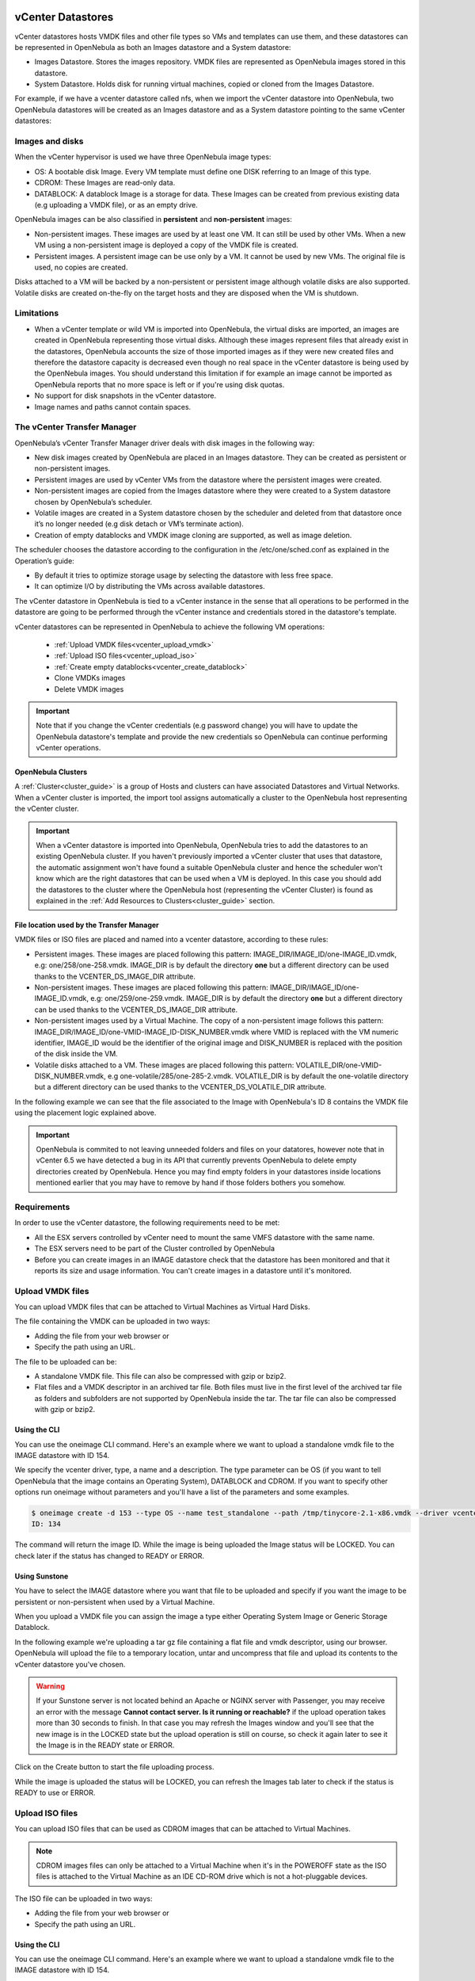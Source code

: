 .. _vcenter_ds:

vCenter Datastores
================================================================================

vCenter datastores hosts VMDK files and other file types so VMs and templates can use them, and these datastores can be represented in OpenNebula as both an Images datastore and a System datastore:

* Images Datastore. Stores the images repository. VMDK files are represented as OpenNebula images stored in this datastore.
* System Datastore. Holds disk for running virtual machines, copied or cloned from the Images Datastore.

For example, if we have a vcenter datastore called nfs, when we import the vCenter datastore into OpenNebula, two OpenNebula datastores will be created as an Images datastore and as a System datastore pointing to the same vCenter datastores:

.. image:: /images/vcenter_datastore_import_cli.png
    :width: 50%
    :align: center

.. image:: /images/vcenter_datastore_as_image_and_system.png
    :width: 70%
    :align: center

Images and disks
--------------------------------------------------------------------------------

When the vCenter hypervisor is used we have three OpenNebula image types:

* OS: A bootable disk Image. Every VM template must define one DISK referring to an Image of this type.
* CDROM: These Images are read-only data.
* DATABLOCK: A datablock Image is a storage for data. These Images can be created from previous existing data (e.g uploading a VMDK file), or as an empty drive.

OpenNebula images can be also classified in **persistent** and **non-persistent** images:

* Non-persistent images. These images are used by at least one VM. It can still be used by other VMs. When a new VM using a non-persistent image is deployed a copy of the VMDK file is created.
* Persistent images. A persistent image can be use only by a VM. It cannot be used by new VMs. The original file is used, no copies are created.

Disks attached to a VM will be backed by a non-persistent or persistent image although volatile disks are also supported. Volatile disks are created on-the-fly on the target hosts and they are disposed when the VM is shutdown.


Limitations
--------------------------------------------------------------------------------

* When a vCenter template or wild VM is imported into OpenNebula, the virtual disks are imported, an images are created in OpenNebula representing those virtual disks. Although these images represent files that already exist in the datastores, OpenNebula accounts the size of those imported images as if they were new created files and therefore the datastore capacity is decreased even though no real space in the vCenter datastore is being used by the OpenNebula images. You should understand this limitation if for example an image cannot be imported as OpenNebula reports that no more space is left or if you're using disk quotas.
* No support for disk snapshots in the vCenter datastore.
* Image names and paths cannot contain spaces.


The vCenter Transfer Manager
--------------------------------------------------------------------------------

OpenNebula’s vCenter Transfer Manager driver deals with disk images in the following way:

* New disk images created by OpenNebula are placed in an Images datastore. They can be created as persistent or non-persistent images.
* Persistent images are used by vCenter VMs from the datastore where the persistent images were created.
* Non-persistent images are copied from the Images datastore where they were created to a System datastore chosen by OpenNebula’s scheduler.
* Volatile images are created in a System datastore chosen by the scheduler and deleted from that datastore once it’s no longer needed (e.g disk detach or VM’s terminate action).
* Creation of empty datablocks and VMDK image cloning are supported, as well as image deletion.

The scheduler chooses the datastore according to the configuration in the /etc/one/sched.conf as explained in the Operation’s guide:

* By default it tries to optimize storage usage by selecting the datastore with less free space.
* It can optimize I/O by distributing the VMs across available datastores.

The vCenter datastore in OpenNebula is tied to a vCenter instance in the sense that all operations to be performed in the datastore are going to be performed through the vCenter instance and credentials stored in the datastore's template.

vCenter datastores can be represented in OpenNebula to achieve the following VM operations:

  - :ref:`Upload VMDK files<vcenter_upload_vmdk>`
  - :ref:`Upload ISO files<vcenter_upload_iso>`
  - :ref:`Create empty datablocks<vcenter_create_datablock>`
  - Clone VMDKs images
  - Delete VMDK images

.. important:: Note that if you change the vCenter credentials (e.g password change) you will have to update the OpenNebula datastore's template and provide the new credentials so OpenNebula can continue performing vCenter operations.

OpenNebula Clusters
~~~~~~~~~~~~~~~~~~~~~~~~~~~~~~~~~~~~~~~~~~~~~~~~~~~~~~~~~~~~~~~~~~~~~~~~~~~~~~~~

A :ref:`Cluster<cluster_guide>` is a group of Hosts and clusters can have associated Datastores and Virtual Networks. When a vCenter cluster is imported, the import tool assigns automatically a cluster to the OpenNebula host representing the vCenter cluster.

.. important:: When a vCenter datastore is imported into OpenNebula, OpenNebula tries to add the datastores to an existing OpenNebula cluster. If you haven't previously imported a vCenter cluster that uses that datastore, the automatic assignment won't have found a suitable OpenNebula cluster and hence the scheduler won't know which are the right datastores that can be used when a VM is deployed. In this case you should add the datastores to the cluster where the OpenNebula host (representing the vCenter Cluster) is found as explained in the :ref:`Add Resources to Clusters<cluster_guide>` section.


File location used by the Transfer Manager
~~~~~~~~~~~~~~~~~~~~~~~~~~~~~~~~~~~~~~~~~~~~~~~~~~~~~~~~~~~~~~~~~~~~~~~~~~~~~~~~

VMDK files or ISO files are placed and named into a vcenter datastore, according to these rules:

* Persistent images. These images are placed following this pattern: IMAGE_DIR/IMAGE_ID/one-IMAGE_ID.vmdk, e.g: one/258/one-258.vmdk. IMAGE_DIR is by default the directory **one** but a different directory can be used thanks to the VCENTER_DS_IMAGE_DIR attribute.
* Non-persistent images. These images are placed following this pattern: IMAGE_DIR/IMAGE_ID/one-IMAGE_ID.vmdk, e.g: one/259/one-259.vmdk. IMAGE_DIR is by default the directory **one** but a different directory can be used thanks to the VCENTER_DS_IMAGE_DIR attribute.
* Non-persistent images used by a Virtual Machine. The copy of a non-persistent image follows this pattern: IMAGE_DIR/IMAGE_ID/one-VMID-IMAGE_ID-DISK_NUMBER.vmdk where VMID is replaced with the VM numeric identifier, IMAGE_ID would be the identifier of the original image and DISK_NUMBER is replaced with the position of the disk inside the VM.
* Volatile disks attached to a VM. These images are placed following this pattern: VOLATILE_DIR/one-VMID-DISK_NUMBER.vmdk, e.g one-volatile/285/one-285-2.vmdk. VOLATILE_DIR is by default the one-volatile directory but a different directory can be used thanks to the VCENTER_DS_VOLATILE_DIR attribute.


In the following example we can see that the file associated to the Image with OpenNebula's ID 8 contains the VMDK file using the placement logic explained above.

.. image:: /images/vcenter_datastore_one_folder.png
    :width: 70%
    :align: center

.. important:: OpenNebula is commited to not leaving unneeded folders and files on your datatores, however note that in vCenter 6.5 we have detected a bug in its API that currently prevents OpenNebula to delete empty directories created by OpenNebula. Hence you may find empty folders in your datastores inside locations mentioned earlier that you may have to remove by hand if those folders bothers you somehow.

Requirements
--------------------------------------------------------------------------------

In order to use the vCenter datastore, the following requirements need to be met:

* All the ESX servers controlled by vCenter need to mount the same VMFS datastore with the same name.
* The ESX servers need to be part of the Cluster controlled by OpenNebula
* Before you can create images in an IMAGE datastore check that the datastore has been monitored and that it reports its size and usage information. You can't create images in a datastore until it's monitored.

.. _vcenter_upload_vmdk:

Upload VMDK files
--------------------------------------------------------------------------------

You can upload VMDK files that can be attached to Virtual Machines as Virtual Hard Disks.

The file containing the VMDK can be uploaded in two ways:

- Adding the file from your web browser or
- Specify the path using an URL.

The file to be uploaded can be:

- A standalone VMDK file. This file can also be compressed with gzip or bzip2.
- Flat files and a VMDK descriptor in an archived tar file. Both files must live in the first level of the archived tar file as folders and subfolders are not supported by OpenNebula inside the tar. The tar file can also be compressed with gzip or bzip2.

Using the CLI
~~~~~~~~~~~~~~~~~~~~~~~~~~~~~~~~~~~~~~~~~~~~~~~~~~~~~~~~~~~~~~~~~~~~~~~~~~~~~~~~

You can use the oneimage CLI command. Here's an example where we want to upload a standalone vmdk file to the IMAGE datastore with ID 154.

We specify the vcenter driver, type, a name and a description. The type parameter can be OS (if you want to tell OpenNebula that the image contains an Operating System), DATABLOCK and CDROM. If you want to specify other options run oneimage without parameters and you'll have a list of the parameters and some examples.

.. code::

    $ oneimage create -d 153 --type OS --name test_standalone --path /tmp/tinycore-2.1-x86.vmdk --driver vcenter --description "Upload test"
    ID: 134

The command will return the image ID. While the image is being uploaded the Image status will be LOCKED. You can check later if the status has changed to READY or ERROR.

Using Sunstone
~~~~~~~~~~~~~~~~~~~~~~~~~~~~~~~~~~~~~~~~~~~~~~~~~~~~~~~~~~~~~~~~~~~~~~~~~~~~~~~~

You have to select the IMAGE datastore where you want that file to be uploaded and specify if you want the image to be persistent or non-persistent when used by a Virtual Machine.

When you upload a VMDK file you can assign the image a type either Operating System Image or Generic Storage Datablock.

In the following example we're uploading a tar gz file containing a flat file and vmdk descriptor, using our browser. OpenNebula will upload the file to a temporary location, untar and uncompress that file and upload its contents to the vCenter datastore you've chosen.

.. image:: ../../images/vcenter_vmdk_upload_sunstone_1.png
    :width: 50%
    :align: center

.. warning:: If your Sunstone server is not located behind an Apache or NGINX server with Passenger, you may receive an error with the message **Cannot contact server. Is it running or reachable?** if the upload operation takes more than 30 seconds to finish. In that case you may refresh the Images window and you'll see that the new image is in the LOCKED state but the upload operation is still on course, so check it again later to see it the Image is in the READY state or ERROR.

Click on the Create button to start the file uploading process.

While the image is uploaded the status will be LOCKED, you can refresh the Images tab later to check if the status is READY to use or ERROR.

.. image:: ../../images/vcenter_vmdk_upload_sunstone_2.png
    :width: 50%
    :align: center

.. _vcenter_upload_iso:

Upload ISO files
--------------------------------------------------------------------------------

You can upload ISO files that can be used as CDROM images that can be attached to Virtual Machines.

.. note:: CDROM images files can only be attached to a Virtual Machine when it's in the POWEROFF state as the ISO files is attached to the Virtual Machine as an IDE CD-ROM drive which is not a hot-pluggable devices.

The ISO file can be uploaded in two ways:

- Adding the file from your web browser or
- Specify the path using an URL.

Using the CLI
~~~~~~~~~~~~~~~~~~~~~~~~~~~~~~~~~~~~~~~~~~~~~~~~~~~~~~~~~~~~~~~~~~~~~~~~~~~~~~~~

You can use the oneimage CLI command. Here's an example where we want to upload a standalone vmdk file to the IMAGE datastore with ID 154.

We specify the vcenter driver, type will be CDROM, a name and a description.

.. code::

    $ oneimage create -d 153 --name test_iso_file --type CDROM --path http://tinycorelinux.net/8.x/x86/release/Core-current.iso --driver vcenter --description "Upload ISO test"
    ID: 135

The command will return the image ID. While the ISO image is being uploaded the Image status will be LOCKED. You can check later if the status has changed to READY or ERROR.


Using Sunstone
~~~~~~~~~~~~~~~~~~~~~~~~~~~~~~~~~~~~~~~~~~~~~~~~~~~~~~~~~~~~~~~~~~~~~~~~~~~~~~~~

In the following example we're using an URL in Internet. OpenNebula will download the ISO file to a temporary file and then upload it to the vCenter datastore you've chosen.

.. image:: ../../images/vcenter_iso_upload_sunstone_1.png
    :width: 50%
    :align: center

.. warning:: If your Sunstone server is not located behind an Apache or NGINX server with Passenger, you may receive an error with the message **Cannot contact server. Is it running or reachable?** if the upload operation takes more than 30 seconds to finish. In that case you may refresh the Images window and you'll see that the new image is in the LOCKED state but the upload operation is still on course, so check it again later to see it the Image is in the READY state or ERROR.

Click on the Create button to start the file uploading process.

While the image is uploaded the status will be LOCKED, you can refresh the Images tab later to check if the status is READY to use or ERROR.

.. image:: ../../images/vcenter_iso_upload_sunstone_2.png
    :width: 50%
    :align: center

.. _vcenter_create_datablock:

Create empty datablocks
--------------------------------------------------------------------------------

You can easily create empty VMDK datablocks from OpenNebula.

In Sunstone you can follow these steps:

* Give the datablock a name. A description is optional.
* Select Generic storage datablock in the drop-down Type menu.
* Choose the IMAGE datastore where you want OpenNebula to create the empty datablock.
* Select Empty disk image.
* Specify the size in MB of the datablock.
* Select the disk type (Optional). You have a full list of disk types in the VCENTER_DISK_TYPE attribute description explained in the Configuration section.
* Select the bus adapter (Optional). You have a full list of controller types in the VCENTER_ADAPTER_TYPE attribute description explained in the Configuration section.

.. image:: ../../images/vcenter_vmdk_create_sunstone_1.png
    :width: 50%
    :align: center

Finally click on Create.

While the VMDK file is created in the datastore the Image status will be LOCKED, you can refresh the Images tab later to check if the status is READY to use or ERROR.

.. note:: If you don't specify a disk type and/or bus adapter controller type the default values contained in the /etc/one/vcenter_driver.default file are applied. You have more information :ref:`here<vcenter_default_config_file>`.

Configuration
--------------------------------------------------------------------------------

In order to create a OpenNebula vCenter datastore that represents a vCenter VMFS datastore, a new OpenNebula datastore needs to be created with the following attributes. The :ref:`onevcenter<cli>` import tool creates a datastore representation with the required attributes.

+-----------------------------+----------------------------------------------------------------------------------------------------------------------------------------------------------------------------------------------------------------------------------------------------------------------------------------------------------------------------------------------------------------------------------------------------------------------------------------------------------------------------------------------------------------------------------------------------------------------------------------------------------------------+
|      Attribute              |                                                                                                                                                                                                                                                                                                     Description                                                                                                                                                                                                                                                                                                      |
+=============================+======================================================================================================================================================================================================================================================================================================================================================================================================================================================================================================================================================================================================================+
| ``DS_MAD``                  | Must be set to ``vcenter`` if TYPE is SYSTEM_DS                                                                                                                                                                                                                                                                                                                                                                                                                                                                                                                                                                      |
+-----------------------------+----------------------------------------------------------------------------------------------------------------------------------------------------------------------------------------------------------------------------------------------------------------------------------------------------------------------------------------------------------------------------------------------------------------------------------------------------------------------------------------------------------------------------------------------------------------------------------------------------------------------+
| ``TM_MAD``                  | Must be set ``vcenter``                                                                                                                                                                                                                                                                                                                                                                                                                                                                                                                                                                                              |
+-----------------------------+----------------------------------------------------------------------------------------------------------------------------------------------------------------------------------------------------------------------------------------------------------------------------------------------------------------------------------------------------------------------------------------------------------------------------------------------------------------------------------------------------------------------------------------------------------------------------------------------------------------------+
| ``TYPE``                    | Must be set to ``SYSTEM_DS`` or ``IMAGE_DS``                                                                                                                                                                                                                                                                                                                                                                                                                                                                                                                                                                         |
+-----------------------------+----------------------------------------------------------------------------------------------------------------------------------------------------------------------------------------------------------------------------------------------------------------------------------------------------------------------------------------------------------------------------------------------------------------------------------------------------------------------------------------------------------------------------------------------------------------------------------------------------------------------+
| ``VCENTER_ADAPTER_TYPE``    | Default adapter type used by virtual disks to plug inherited to VMs for the images in the datastore. It is inherited by images and can be overwritten if specified explicitly in the image. Possible values (careful with the case): lsiLogic, ide, busLogic. More information `in the VMware documentation <http://pubs.vmware.com/vsphere-60/index.jsp#com.vmware.wssdk.apiref.doc/vim.VirtualDiskManager.VirtualDiskAdapterType.html>`__. Known as "Bus adapter controller" in Sunstone.                                                                                                                          |
+-----------------------------+----------------------------------------------------------------------------------------------------------------------------------------------------------------------------------------------------------------------------------------------------------------------------------------------------------------------------------------------------------------------------------------------------------------------------------------------------------------------------------------------------------------------------------------------------------------------------------------------------------------------+
| ``VCENTER_DISK_TYPE``       | Type of disk to be created when a DATABLOCK is requested. This value is inherited from the datastore to the image but can be explicitly overwritten. The type of disk has implications on performance and occupied space. Values (careful with the case): delta,eagerZeroedThick,flatMonolithic,preallocated,raw,rdm,rdmp,seSparse,sparse2Gb,sparseMonolithic,thick,thick2Gb,thin. More information `in the VMware documentation <http://pubs.vmware.com/vsphere-60/index.jsp?topic=%2Fcom.vmware.wssdk.apiref.doc%2Fvim.VirtualDiskManager.VirtualDiskType.html>`__. Known as "Disk Provisioning Type" in Sunstone. |
+-----------------------------+----------------------------------------------------------------------------------------------------------------------------------------------------------------------------------------------------------------------------------------------------------------------------------------------------------------------------------------------------------------------------------------------------------------------------------------------------------------------------------------------------------------------------------------------------------------------------------------------------------------------+
| ``VCENTER_DS_REF``          | Managed Object Reference of the vCenter datastore. Please visit the :ref:`Managed Object Reference<vcenter_managed_object_reference>` section to know more about these references.                                                                                                                                                                                                                                                                                                                                                                                                                                   |
+-----------------------------+----------------------------------------------------------------------------------------------------------------------------------------------------------------------------------------------------------------------------------------------------------------------------------------------------------------------------------------------------------------------------------------------------------------------------------------------------------------------------------------------------------------------------------------------------------------------------------------------------------------------+
| ``VCENTER_DC_REF``          | Managed Object Reference of the vCenter datacenter. Please visit the :ref:`Managed Object Reference<vcenter_managed_object_reference>` section to know more about these references.                                                                                                                                                                                                                                                                                                                                                                                                                                  |
+-----------------------------+----------------------------------------------------------------------------------------------------------------------------------------------------------------------------------------------------------------------------------------------------------------------------------------------------------------------------------------------------------------------------------------------------------------------------------------------------------------------------------------------------------------------------------------------------------------------------------------------------------------------+
| ``VCENTER_INSTANCE_ID``     | The vCenter instance ID. Please visit the :ref:`Managed Object Reference<vcenter_managed_object_reference>` section to know more about these references.                                                                                                                                                                                                                                                                                                                                                                                                                                                             |
+-----------------------------+----------------------------------------------------------------------------------------------------------------------------------------------------------------------------------------------------------------------------------------------------------------------------------------------------------------------------------------------------------------------------------------------------------------------------------------------------------------------------------------------------------------------------------------------------------------------------------------------------------------------+
| ``VCENTER_HOST``            | Hostname or IP of the vCenter host                                                                                                                                                                                                                                                                                                                                                                                                                                                                                                                                                                                   |
+-----------------------------+----------------------------------------------------------------------------------------------------------------------------------------------------------------------------------------------------------------------------------------------------------------------------------------------------------------------------------------------------------------------------------------------------------------------------------------------------------------------------------------------------------------------------------------------------------------------------------------------------------------------+
| ``VCENTER_USER``            | Name of the vCenter user.                                                                                                                                                                                                                                                                                                                                                                                                                                                                                                                                                                                            |
+-----------------------------+----------------------------------------------------------------------------------------------------------------------------------------------------------------------------------------------------------------------------------------------------------------------------------------------------------------------------------------------------------------------------------------------------------------------------------------------------------------------------------------------------------------------------------------------------------------------------------------------------------------------+
| ``VCENTER_PASSWORD``        | Password of the vCenter user. It's encrypted when the datastore template is updated using the secret stored in the ``/var/lib/one/.one/one_key`` an                                                                                                                                                                                                                                                                                                                                                                                                                                                                  |
+-----------------------------+----------------------------------------------------------------------------------------------------------------------------------------------------------------------------------------------------------------------------------------------------------------------------------------------------------------------------------------------------------------------------------------------------------------------------------------------------------------------------------------------------------------------------------------------------------------------------------------------------------------------+
| ``VCENTER_DS_IMAGE_DIR``    | (Optional) Specifies what folder under the root directory of the datastore will host persistent and non-persistent images e.g one                                                                                                                                                                                                                                                                                                                                                                                                                                                                                    |
+-----------------------------+----------------------------------------------------------------------------------------------------------------------------------------------------------------------------------------------------------------------------------------------------------------------------------------------------------------------------------------------------------------------------------------------------------------------------------------------------------------------------------------------------------------------------------------------------------------------------------------------------------------------+
| ``VCENTER_DS_VOLATILE_DIR`` | (Optional) Specifies what folder under the root directory of the datastore will host the volatile disks                                                                                                                                                                                                                                                                                                                                                                                                                                                                                                              |
+-----------------------------+----------------------------------------------------------------------------------------------------------------------------------------------------------------------------------------------------------------------------------------------------------------------------------------------------------------------------------------------------------------------------------------------------------------------------------------------------------------------------------------------------------------------------------------------------------------------------------------------------------------------+

All OpenNebula datastores are actively monitoring, and the scheduler will refuse to deploy a VM onto a vCenter datastore with insufficient free space.

.. _storage_drs_pods:

Datastore clusters with Storage DRS
================================================================================

Thanks to OpenNebula’s scheduler, you can manage your datastores clusters with load distribution but you may already be using `vCenter’s Storage DRS <http://pubs.vmware.com/vsphere-60/index.jsp?topic=%2Fcom.vmware.vsphere.hostclient.doc%2FGUID-598DF695-107E-406B-9C95-0AF961FC227A.html>`__ capabilities. Storage DRS allows you to manage the aggregated resources of a datastore cluster. If you're using Storage DRS, OpenNebula can delegate the decision of selecting a datastore to the Storage DRS cluster (SDRS) but as this behavior interferes with OpenNebula’s scheduler and vSphere’s API impose some restrictions, there will be some limitations in StorageDRS support in OpenNebula.

When you import a SDRS cluster using onevcenter or Sunstone:

* The cluster will be imported as a SYSTEM datastore only. vSphere’s API does not provide a way to upload or create files directly into the SDRS cluster so it can’t be used as an IMAGE datastore.
* OpenNebula detects the datastores grouped by the SDRS cluster so you can still import those datastores as both IMAGE and SYSTEM datastores.
* Non-persistent images are not supported by a SDRS as vSphere’s API does not provide a way to create, copy or delete files to a SDRS cluster as a whole, however you can use persistent and volatile images with the VMs backed by your SDRS.
* Linked clones over SDRS are not supported by OpenNebula, so when a VM clone is created a full clone is performed.

In order to delegate the datastore selection to the SDRS cluster you must inform OpenNebula's scheduler that you want to use specifically the SYSTEM datastore representing the storage cluster. You can edit a VM template and add the following expression: ID=DATASTORE_ID to the attribute SCHED_DS_REQUIREMENTS, where DATASTORE_ID must be replaced with the numeric id assigned by OpenNebula to the datastore. Thanks to this attribute OpenNebula will always use this datastore when deploying a VM. There's an alternative if you don't want to use SCHED_DS_REQUIREMENTS if you have several SYSTEM datastores in the same OpenNebula cluster associated to the vCenter cluster, you can disable all SYSTEM datastores but the one that represents your StorageDRS cluster as the scheduler will not use disabled datastores.

.. image:: /images/vcenter_datastore_storage_drs.png
    :width: 70%
    :align: center

Tuning and Extending
================================================================================

Drivers can be easily customized please refer to the specific guide for each datastore driver or to the :ref:`Storage subsystem developer's guide <sd>`.

However you may find the files you need to modify here:

-  /var/lib/one/remotes/datastore/vcenter
-  /var/lib/one/remotes/tm/vcenter
